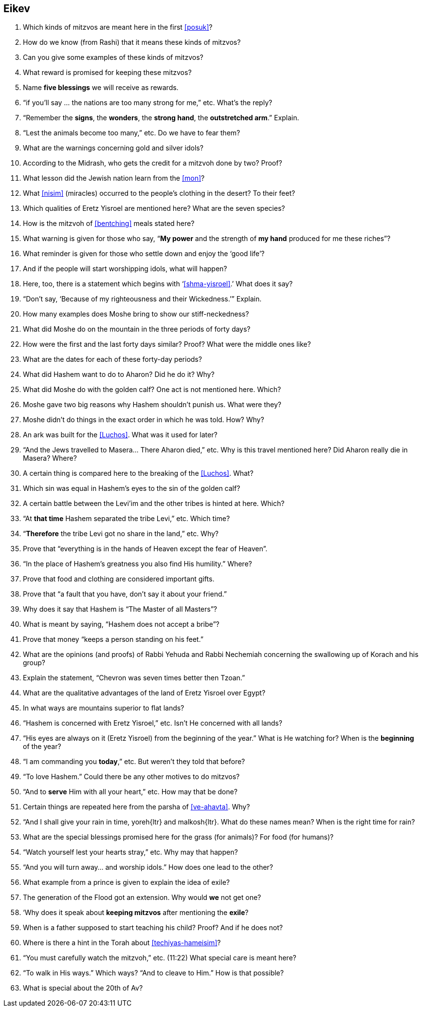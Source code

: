 [#eikev]
== Eikev

. Which kinds of mitzvos are meant here in the first <<posuk>>?

. How do we know (from Rashi) that it means these kinds of mitzvos?

. Can you give some examples of these kinds of mitzvos?

. What reward is promised for keeping these mitzvos?

. Name *five blessings* we will receive as rewards.

. “if you’ll say ... the nations are too many strong for me,” etc. What’s the reply?

. “Remember the *signs*, the *wonders*, the *strong hand*, the *outstretched arm*.” Explain.

. “Lest the animals become too many,” etc. Do we have to fear them?

. What are the warnings concerning gold and silver idols?

. According to the Midrash, who gets the credit for a mitzvoh done by two? Proof?

. What lesson did the Jewish nation learn from the <<mon>>?

. What <<nisim>> (miracles) occurred to the people’s clothing in the desert? To their feet?

. Which qualities of Eretz Yisroel are mentioned here? What are the seven species?

. How is the mitzvoh of <<bentching>> meals stated here?

. What warning is given for those who say, “*My power* and the strength of *my hand* produced for me these riches”?

. What reminder is given for those who settle down and enjoy the ‘good life’?

. And if the people will start worshipping idols, what will happen?

. Here, too, there is a statement which begins with ‘<<shma-yisroel>>.’ What does it say?

. “Don’t say, ‘Because of my righteousness and their Wickedness.’” Explain.

. How many examples does Moshe bring to show our stiff-neckedness?

. What did Moshe do on the mountain in the three periods of forty days?

. How were the first and the last forty days similar? Proof? What were the middle ones like?

. What are the dates for each of these forty-day periods?

. What did Hashem want to do to Aharon? Did he do it? Why?

. What did Moshe do with the golden calf? One act is not mentioned here. Which?

. Moshe gave two big reasons why Hashem shouldn’t punish us. What were they?

. Moshe didn’t do things in the exact order in which he was told. How? Why?

. An ark was built for the <<Luchos>>. What was it used for later?

. “And the Jews travelled to Masera... There Aharon died,” etc. Why is this travel mentioned here? Did Aharon really die in Masera? Where?

. A certain thing is compared here to the breaking of the <<Luchos>>. What?

. Which sin was equal in Hashem’s eyes to the sin of the golden calf?

. A certain battle between the Levi’im and the other tribes is hinted at here. Which?

. “At *that time* Hashem separated the tribe Levi,” etc. Which time?

. “*Therefore* the tribe Levi got no share in the land,” etc. Why?

. Prove that “everything is in the hands of Heaven except the fear of Heaven”.

. “In the place of Hashem’s greatness you also find His humility.” Where?

. Prove that food and clothing are considered important gifts.

. Prove that “a fault that you have, don’t say it about your friend.”

. Why does it say that Hashem is “The Master of all Masters”?

. What is meant by saying, “Hashem does not accept a bribe”?

. Prove that money “keeps a person standing on his feet.”

. What are the opinions (and proofs) of Rabbi Yehuda and Rabbi Nechemiah concerning the swallowing up of Korach and his group?

. Explain the statement, “Chevron was seven times better then Tzoan.”

. What are the qualitative advantages of the land of Eretz Yisroel over Egypt?

. In what ways are mountains superior to flat lands?

. “Hashem is concerned with Eretz Yisroel,” etc. Isn’t He concerned with all lands?

. “His eyes are always on it (Eretz Yisroel) from the beginning of the year.” What is He watching for? When is the *beginning* of the year?

. “I am commanding you *today*,” etc. But weren’t they told that before?

. “To love Hashem.” Could there be any other motives to do mitzvos?

. “And to *serve* Him with all your heart,” etc. How may that be done?

. Certain things are repeated here from the parsha of <<ve-ahavta>>. Why?

. “And I shall give your rain in time, [.verse]#yoreh#{ltr} and [.verse]#malkosh#{ltr}. What do these names mean? When is the right time for rain?

. What are the special blessings promised here for the grass (for animals)? For food (for humans)?

. “Watch yourself lest your hearts stray,” etc. Why may that happen?

. “And you will turn away... and worship idols.” How does one lead to the other?

. What example from a prince is given to explain the idea of exile?

. The generation of the Flood got an extension. Why would *we* not get one?

. ‘Why does it speak about *keeping mitzvos* after mentioning the *exile*?

. When is a father supposed to start teaching his child? Proof? And if he does not?

. Where is there a hint in the Torah about <<techiyas-hameisim>>?

. “You must carefully watch the mitzvoh,” etc. (11:22) What special care is meant here?

. “To walk in His ways.” Which ways? “And to cleave to Him.” How is that possible?

. What is special about the 20th of Av?

